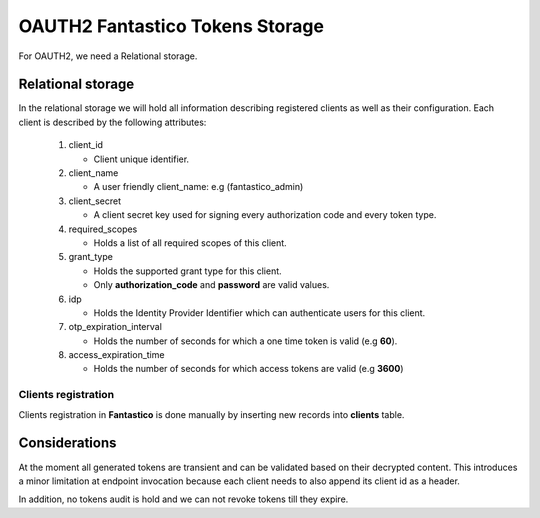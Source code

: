 OAUTH2 Fantastico Tokens Storage
================================

For OAUTH2, we need a Relational storage.

Relational storage
------------------

In the relational storage we will hold all information describing registered clients as well as their configuration. Each client
is described by the following attributes:

   #. client_id

      * Client unique identifier.

   #. client_name

      * A user friendly client_name: e.g (fantastico_admin)

   #. client_secret

      * A client secret key used for signing every authorization code and every token type.

   #. required_scopes

      * Holds a list of all required scopes of this client.

   #. grant_type

      * Holds the supported grant type for this client.
      * Only **authorization_code** and **password** are valid values.

   #. idp

      * Holds the Identity Provider Identifier which can authenticate users for this client.

   #. otp_expiration_interval

      * Holds the number of seconds for which a one time token is valid (e.g **60**).

   #. access_expiration_time

      * Holds the number of seconds for which access tokens are valid (e.g **3600**)

Clients registration
~~~~~~~~~~~~~~~~~~~~

Clients registration in **Fantastico** is done manually by inserting new records into **clients** table.

Considerations
--------------

At the moment all generated tokens are transient and can be validated based on their decrypted content. This introduces a
minor limitation at endpoint invocation because each client needs to also append its client id as a header.

In addition, no tokens audit is hold and we can not revoke tokens till they expire.